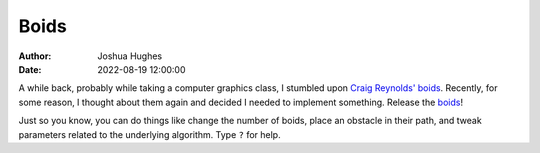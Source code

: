 =====
Boids
=====

:author: Joshua Hughes
:date: 2022-08-19 12:00:00

A while back, probably while taking a computer graphics class, I stumbled upon
`Craig Reynolds' boids`_. Recently, for some reason, I thought about them again
and decided I needed to implement something. Release the `boids`_!

Just so you know, you can do things like change the number of boids, place an
obstacle in their path, and tweak parameters related to the underlying
algorithm. Type ``?`` for help.

.. _boids: {static}/static/boids.html
.. _Craig Reynolds' boids: http://www.red3d.com/cwr/boids/
